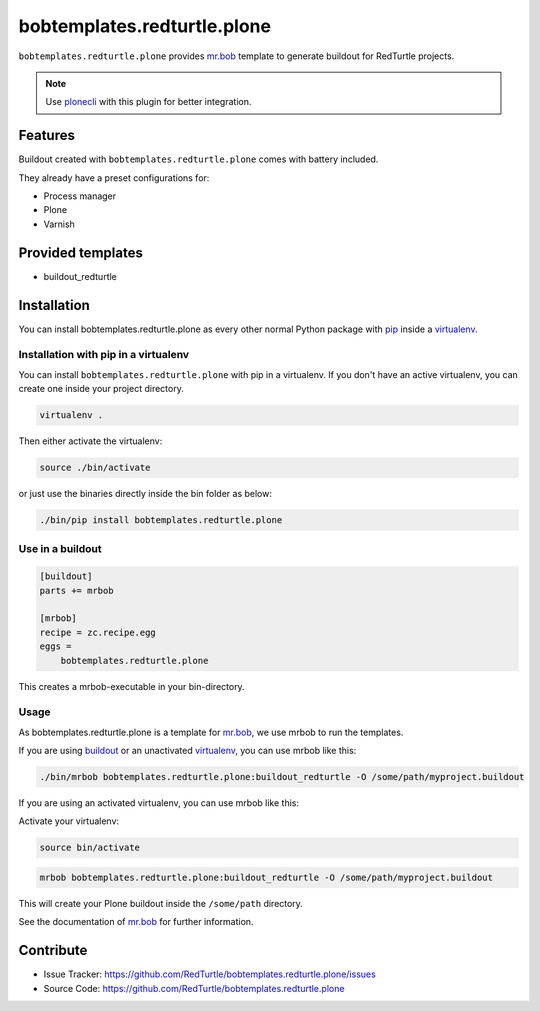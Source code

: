 ============================
bobtemplates.redturtle.plone
============================

``bobtemplates.redturtle.plone`` provides `mr.bob <http://mrbob.readthedocs.org/en/latest/>`_ template to generate buildout for RedTurtle projects.

.. note::

   Use `plonecli <https://pypi.python.org/pypi/plonecli>`_ with this plugin for better integration.

Features
========

Buildout created with ``bobtemplates.redturtle.plone`` comes with battery included.

They already have a preset configurations for:

- Process manager
- Plone
- Varnish

Provided templates
==================

- buildout_redturtle


Installation
============

You can install bobtemplates.redturtle.plone as every other normal Python package with `pip <https://pypi.python.org/pypi/pip>`_ inside a `virtualenv <https://pypi.python.org/pypi/virtualenv>`_.


Installation with pip in a virtualenv
-------------------------------------

You can install ``bobtemplates.redturtle.plone`` with pip in a virtualenv.
If you don't have an active virtualenv, you can create one inside your project directory.

.. code-block:: bash

    virtualenv .

Then either activate the virtualenv:

.. code-block:: bash

    source ./bin/activate

or just use the binaries directly inside the bin folder as below:

.. code-block:: console

    ./bin/pip install bobtemplates.redturtle.plone


Use in a buildout
-----------------

.. code-block:: ini

    [buildout]
    parts += mrbob

    [mrbob]
    recipe = zc.recipe.egg
    eggs =
        bobtemplates.redturtle.plone

This creates a mrbob-executable in your bin-directory.

Usage
-----

As bobtemplates.redturtle.plone is a template for mr.bob_, we use mrbob to run the templates.

If you are using `buildout <https://pypi.python.org/pypi/zc.buildout>`_  or an unactivated `virtualenv <https://pypi.python.org/pypi/virtualenv>`_, you can use mrbob like this:

.. code-block:: console

    ./bin/mrbob bobtemplates.redturtle.plone:buildout_redturtle -O /some/path/myproject.buildout

If you are using an activated virtualenv, you can use mrbob like this:


Activate your virtualenv:

.. code-block:: console

    source bin/activate

.. code-block:: console

    mrbob bobtemplates.redturtle.plone:buildout_redturtle -O /some/path/myproject.buildout

This will create your Plone buildout inside the ``/some/path`` directory.

See the documentation of mr.bob_ for further information.

Contribute
==========

- Issue Tracker: https://github.com/RedTurtle/bobtemplates.redturtle.plone/issues
- Source Code: https://github.com/RedTurtle/bobtemplates.redturtle.plone
